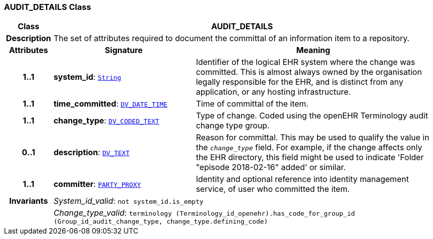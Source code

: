 === AUDIT_DETAILS Class

[cols="^1,3,5"]
|===
h|*Class*
2+^h|*AUDIT_DETAILS*

h|*Description*
2+a|The set of attributes required to document the committal of an information item to a repository.

h|*Attributes*
^h|*Signature*
^h|*Meaning*

h|*1..1*
|*system_id*: `link:/releases/BASE/{rm_release}/foundation_types.html#_string_class[String^]`
a|Identifier of the logical EHR system where the change was committed. This is almost always owned by the organisation legally responsible for the EHR, and is distinct from any application, or any hosting infrastructure.

h|*1..1*
|*time_committed*: `link:/releases/RM/{rm_release}/data_types.html#_dv_date_time_class[DV_DATE_TIME^]`
a|Time of committal of the item.

h|*1..1*
|*change_type*: `link:/releases/RM/{rm_release}/data_types.html#_dv_coded_text_class[DV_CODED_TEXT^]`
a|Type of change. Coded using the openEHR Terminology  audit change type  group.

h|*0..1*
|*description*: `link:/releases/RM/{rm_release}/data_types.html#_dv_text_class[DV_TEXT^]`
a|Reason for committal. This may be used to qualify the value in the `_change_type_` field. For example, if the change affects only the EHR directory, this field might be used to indicate 'Folder "episode 2018-02-16" added' or similar.

h|*1..1*
|*committer*: `<<_party_proxy_class,PARTY_PROXY>>`
a|Identity and optional reference into identity management service, of user who committed the item.

h|*Invariants*
2+a|__System_id_valid__: `not system_id.is_empty`

h|
2+a|__Change_type_valid__: `terminology (Terminology_id_openehr).has_code_for_group_id (Group_id_audit_change_type, change_type.defining_code)`
|===
